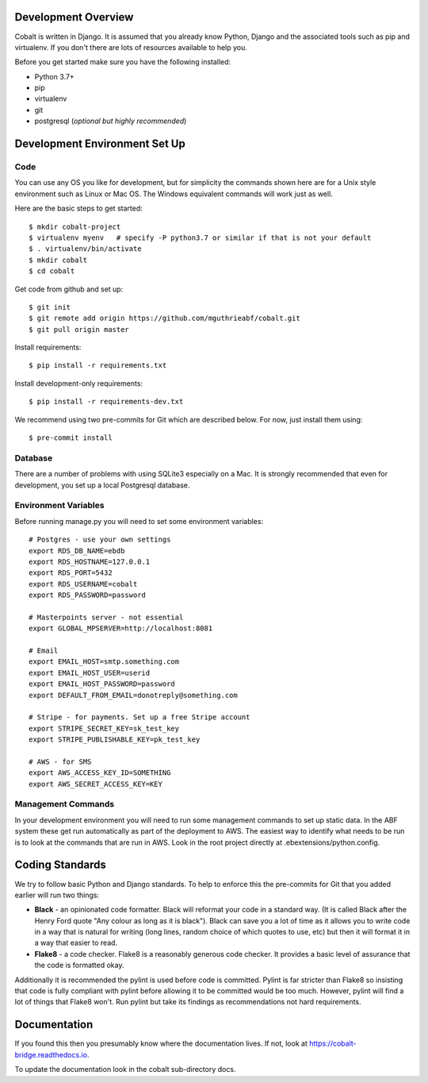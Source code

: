 .. _forums-overview:


.. image:: images/cobalt.jpg
 :width: 300
 :alt: Cobalt Chemical Symbol

Development Overview
====================

Cobalt is written in Django. It is assumed that you already know Python,
Django and the associated tools such as pip and virtualenv. If you don't
there are lots of resources available to help you.

Before you get started make sure you have the following installed:

- Python 3.7+
- pip
- virtualenv
- git
- postgresql (*optional but highly recommended*)

Development Environment Set Up
==============================

Code
----

You can use any OS you like for development, but for simplicity the commands
shown here are for a Unix style environment such as Linux or Mac OS. The
Windows equivalent commands will work just as well.

Here are the basic steps to get started::

    $ mkdir cobalt-project
    $ virtualenv myenv   # specify -P python3.7 or similar if that is not your default
    $ . virtualenv/bin/activate
    $ mkdir cobalt
    $ cd cobalt

Get code from github and set up::

    $ git init
    $ git remote add origin https://github.com/mguthrieabf/cobalt.git
    $ git pull origin master

Install requirements::

    $ pip install -r requirements.txt

Install development-only requirements::

    $ pip install -r requirements-dev.txt

We recommend using two pre-commits for Git which are described below. For now,
just install them using::

    $ pre-commit install

Database
--------

There are a number of problems with using SQLite3 especially on a Mac. It is
strongly recommended that even for development, you set up a local Postgresql
database.

Environment Variables
---------------------

.. highlight:: none

Before running manage.py you will need to set some environment variables::

    # Postgres - use your own settings
    export RDS_DB_NAME=ebdb
    export RDS_HOSTNAME=127.0.0.1
    export RDS_PORT=5432
    export RDS_USERNAME=cobalt
    export RDS_PASSWORD=password

    # Masterpoints server - not essential
    export GLOBAL_MPSERVER=http://localhost:8081

    # Email
    export EMAIL_HOST=smtp.something.com
    export EMAIL_HOST_USER=userid
    export EMAIL_HOST_PASSWORD=password
    export DEFAULT_FROM_EMAIL=donotreply@something.com

    # Stripe - for payments. Set up a free Stripe account
    export STRIPE_SECRET_KEY=sk_test_key
    export STRIPE_PUBLISHABLE_KEY=pk_test_key

    # AWS - for SMS
    export AWS_ACCESS_KEY_ID=SOMETHING
    export AWS_SECRET_ACCESS_KEY=KEY

.. highlight:: default

Management Commands
-------------------

In your development environment you will need to run some management
commands to set up static data. In the ABF system these get run automatically
as part of the deployment to AWS. The easiest way to identify what needs to be
run is to look at the commands that are run in AWS. Look in the root project
directly at .ebextensions/python.config.

Coding Standards
================

We try to follow basic Python and Django standards. To help to enforce this
the pre-commits for Git that you added earlier will run two things:

- **Black** - an opinionated code formatter. Black will reformat your code
  in a standard way. (It is called Black after the Henry Ford quote "Any colour
  as long as it is black"). Black can save you a lot of time as it allows you
  to write code in a way that is natural for writing (long lines, random choice of
  which quotes to use, etc) but then it will format it in a way that easier to read.

- **Flake8** - a code checker. Flake8 is a reasonably generous code checker. It
  provides a basic level of assurance that the code is formatted okay.

Additionally it is recommended the pylint is used before code is committed. Pylint
is far stricter than Flake8 so insisting that code is fully compliant with pylint
before allowing it to be committed would be too much. However, pylint will find a
lot of things that Flake8 won't. Run pylint but take its findings as recommendations
not hard requirements.

Documentation
=============

If you found this then you presumably know where the documentation lives. If not,
look at https://cobalt-bridge.readthedocs.io.

To update the documentation look in the cobalt sub-directory docs.
